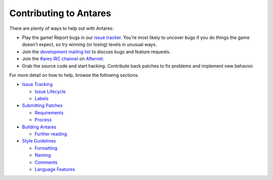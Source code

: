 Contributing to Antares
=======================

There are plenty of ways to help out with Antares:

* Play the game!  Report bugs in our `issue tracker`_.  You're most
  likely to uncover bugs if you do things the game doesn't expect, so
  try winning (or losing) levels in unusual ways.
* Join the `development mailing list`_ to discuss bugs and feature
  requests.
* Join the `#ares IRC channel`_ on `Afternet`_.
* Grab the source code and start hacking.  Contribute back patches to
  fix problems and implement new behavior.

For more detail on how to help, browse the following sections.

*   `Issue Tracking <issue-tracking/>`_

    *   `Issue Lifecycle <issue-tracking/#issue-lifecycle>`_
    *   `Labels <issue-tracking/#labels>`_

*   `Submitting Patches <patching/>`_

    *   `Requirements <patching/#requirements>`_
    *   `Process <patching/#process>`_

*   `Building Antares <building/>`_

    *   `Further reading <building/#further-reading>`_

*   `Style Guidelines <style/>`_

    *   `Formatting <style/#formatting>`_
    *   `Naming <style/#naming>`_
    *   `Comments <style/#comments>`_
    *   `Language Features <style/#language-features>`_

..  _issue tracker: https://github.com/arescentral/antares/issues
..  _#ares irc channel: irc://irc.afternet.org:6667/#ares
..  _Afternet: https://www.afternet.org/
..  _development mailing list: https://groups.google.com/a/arescentral.org/group/antares-dev

..  -*- tab-width: 4; fill-column: 72 -*-
